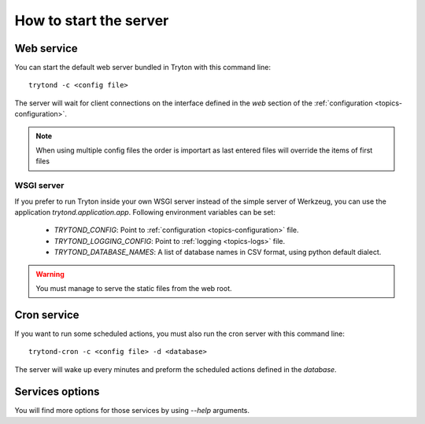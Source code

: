 .. _topics-start-server:

=======================
How to start the server
=======================

Web service
===========

You can start the default web server bundled in Tryton with this command line::

    trytond -c <config file>

The server will wait for client connections on the interface defined in the
`web` section of the :ref:`configuration <topics-configuration>`.

.. note:: When using multiple config files the order is importart as last
          entered files will override the items of first files

WSGI server
-----------

If you prefer to run Tryton inside your own WSGI server instead of the simple
server of Werkzeug, you can use the application `trytond.application.app`.
Following environment variables can be set:

 * `TRYTOND_CONFIG`: Point to :ref:`configuration <topics-configuration>` file.
 * `TRYTOND_LOGGING_CONFIG`: Point to :ref:`logging <topics-logs>` file.
 * `TRYTOND_DATABASE_NAMES`: A list of database names in CSV format, using
   python default dialect.

.. warning:: You must manage to serve the static files from the web root.

Cron service
============

If you want to run some scheduled actions, you must also run the cron server
with this command line::

    trytond-cron -c <config file> -d <database>

The server will wake up every minutes and preform the scheduled actions defined
in the `database`.

Services options
================

You will find more options for those services by using `--help` arguments.
